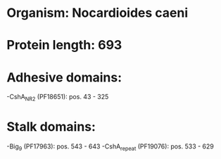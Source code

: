 * Organism: Nocardioides caeni
* Protein length: 693
* Adhesive domains:
-CshA_NR2 (PF18651): pos. 43 - 325
* Stalk domains:
-Big_9 (PF17963): pos. 543 - 643
-CshA_repeat (PF19076): pos. 533 - 629

